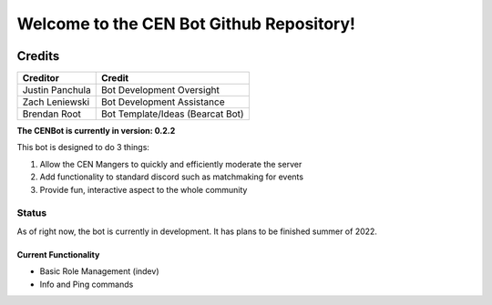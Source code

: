 #########################################
Welcome to the CEN Bot Github Repository!
#########################################

.. image:: https://discord.com/api/guilds/764980314745208863/widget.json
   :target: https://collegiateesportsnetwork.org/discord
   :alt: Discord server invite
.. image:: https://img.shields.io/pypi/v/discord.py.svg
   :target: https://pypi.python.org/pypi/discord.py
   :alt: PyPI version info
.. image:: https://img.shields.io/pypi/pyversions/discord.py.svg
   :target: https://pypi.python.org/pypi/discord.py
   :alt: PyPI supported Python versions

Credits
*******
+------------------+-----------------------------------+
| Creditor         | Credit                            |
+==================+===================================+
| Justin Panchula  | Bot Development Oversight         |
+------------------+-----------------------------------+
| Zach Leniewski   | Bot Development Assistance        |
+------------------+-----------------------------------+
| Brendan Root     | Bot Template/Ideas (Bearcat Bot)  |
+------------------+-----------------------------------+

**The CENBot is currently in version: 0.2.2**

This bot is designed to do 3 things:

1. Allow the CEN Mangers to quickly and efficiently moderate the server
2. Add functionality to standard discord such as matchmaking for events
3. Provide fun, interactive aspect to the whole community

**Status**
----------
As of right now, the bot is currently in development.  It has plans to be finished summer of 2022.

**Current Functionality**
=========================
* Basic Role Management (indev)
* Info and Ping commands